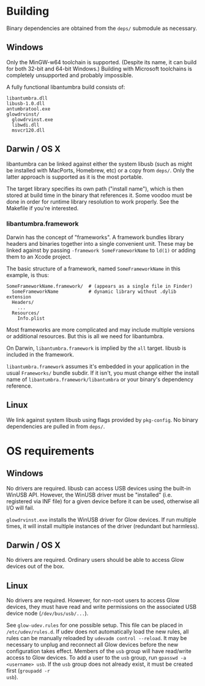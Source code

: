 #+options: html-postamble:nil

* Building

Binary dependencies are obtained from the ~deps/~ submodule as necessary.

** Windows

Only the MinGW-w64 toolchain is supported. (Despite its name, it can build for
both 32-bit and 64-bit Windows.) Building with Microsoft toolchains is
completely unsupported and probably impossible.

A fully functional libantumbra build consists of:

: libantumbra.dll
: libusb-1.0.dll
: antumbratool.exe
: glowdrvinst/
:   glowdrvinst.exe
:   libwdi.dll
:   msvcr120.dll

** Darwin / OS X

libantumbra can be linked against either the system libusb (such as might be
installed with MacPorts, Homebrew, etc) or a copy from ~deps/~. Only the latter
approach is supported as it is the most portable.

The target library specifies its own path ("install name"), which is then stored
at build time in the binary that references it. Some voodoo must be done in
order for runtime library resolution to work properly. See the Makefile if
you're interested.

*** libantumbra.framework

Darwin has the concept of "frameworks". A framework bundles library headers and
binaries together into a single convenient unit. These may be linked against by
passing =-framework SomeFrameworkName= to =ld(1)= or adding them to an Xcode
project.

The basic structure of a framework, named =SomeFrameworkName= in this example,
is thus:

: SomeFrameworkName.framework/  # (appears as a single file in Finder)
:   SomeFrameworkName           # dynamic library without .dylib extension
:   Headers/
:     ...
:   Resources/
:     Info.plist

Most frameworks are more complicated and may include multiple versions or
additional resources. But this is all we need for libantumbra.

On Darwin, =libantumbra.framework= is implied by the =all= target. libusb is
included in the framework.

=libantumbra.framework= assumes it's embedded in your application in the usual
=Frameworks/= bundle subdir. If it isn't, you must change either the install
name of =libantumbra.framework/libantumbra= or your binary's dependency
reference.

** Linux

We link against system libusb using flags provided by ~pkg-config~. No binary
dependencies are pulled in from ~deps/~.

* OS requirements

** Windows

No drivers are required. libusb can access USB devices using the built-in WinUSB
API. However, the WinUSB driver must be "installed" (i.e. registered via INF
file) for a given device before it can be used, otherwise all I/O will fail.

~glowdrvinst.exe~ installs the WinUSB driver for Glow devices. If run multiple
times, it will install multiple instances of the driver (redundant but
harmless).

** Darwin / OS X

No drivers are required. Ordinary users should be able to access Glow devices
out of the box.

** Linux

No drivers are required. However, for non-root users to access Glow devices,
they must have read and write permissions on the associated USB device node
(~/dev/bus/usb/...~).

See ~glow-udev.rules~ for one possible setup. This file can be placed in
~/etc/udev/rules.d~. If udev does not automatically load the new rules, all
rules can be manually reloaded by ~udevadm control --reload~. It may be
necessary to unplug and reconnect all Glow devices before the new configuration
takes effect. Members of the ~usb~ group will have read/write access to Glow
devices. To add a user to the ~usb~ group, run ~gpasswd -a <username> usb~. If
the ~usb~ group does not already exist, it must be created first (~groupadd -r
usb~).
